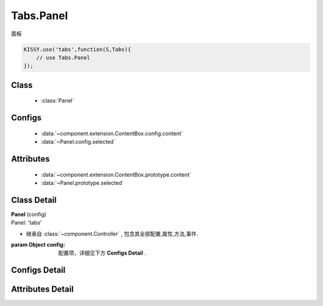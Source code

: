 .. module:: button

Tabs.Panel
===============================

|  面板

.. code-block:: javascript

    KISSY.use('tabs',function(S,Tabs){
        // use Tabs.Panel
    });

Class
---------------------------------

    * :class:`Panel`

Configs
-----------------------------------------------

    * :data:`~component.extension.ContentBox.config.content`
    * :data:`~Panel.config.selected`

Attributes
------------------------------------------------

    * :data:`~component.extension.ContentBox.prototype.content`
    * :data:`~Panel.prototype.selected`

Class Detail
--------------------------

.. class:: Panel

    | **Panel** (config)
    | Panel: 'tabs'

    * 继承自 :class:`~component.Controller` , 包含其全部配置,属性,方法,事件.

    :param Object config: 配置项，详细见下方 **Configs Detail** .


Configs Detail
-----------------------------------------------

.. data:: Panel.config.selected

    {Boolean} - 是否选中


Attributes Detail
-----------------------------------------------------

.. attribute:: Panel.prototype.selected

    {Boolean} - 是否选中